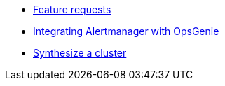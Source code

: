 * xref:how-tos/feature-requests.adoc[Feature requests]
* xref:how-tos/opsgenie.adoc[Integrating Alertmanager with OpsGenie]
* xref:how-tos/synthesize.adoc[Synthesize a cluster]
